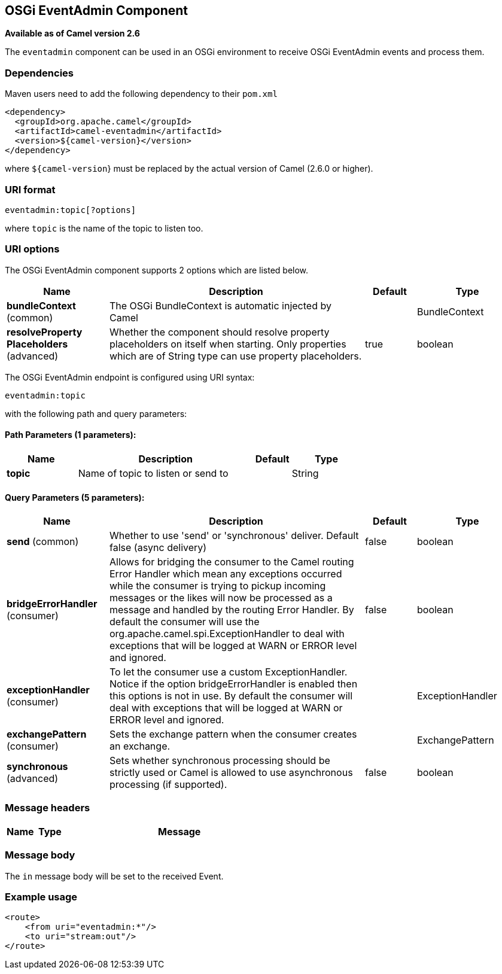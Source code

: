 [[eventadmin-component]]
== OSGi EventAdmin Component

*Available as of Camel version 2.6*

The `eventadmin` component can be used in an OSGi environment to receive
OSGi EventAdmin events and process them.

### Dependencies

Maven users need to add the following dependency to their `pom.xml`

[source,xml]
-------------------------------------------
<dependency>
  <groupId>org.apache.camel</groupId>
  <artifactId>camel-eventadmin</artifactId>
  <version>${camel-version}</version>
</dependency>
-------------------------------------------

where `${camel-version`} must be replaced by the actual version of Camel
(2.6.0 or higher).

### URI format

[source,xml]
--------------------------
eventadmin:topic[?options]
--------------------------

where `topic` is the name of the topic to listen too.

### URI options

// component options: START
The OSGi EventAdmin component supports 2 options which are listed below.



[width="100%",cols="2,5,^1,2",options="header"]
|===
| Name | Description | Default | Type
| *bundleContext* (common) | The OSGi BundleContext is automatic injected by Camel |  | BundleContext
| *resolveProperty Placeholders* (advanced) | Whether the component should resolve property placeholders on itself when starting. Only properties which are of String type can use property placeholders. | true | boolean
|===
// component options: END

// endpoint options: START
The OSGi EventAdmin endpoint is configured using URI syntax:

----
eventadmin:topic
----

with the following path and query parameters:

==== Path Parameters (1 parameters):

[width="100%",cols="2,5,^1,2",options="header"]
|===
| Name | Description | Default | Type
| *topic* | Name of topic to listen or send to |  | String
|===

==== Query Parameters (5 parameters):

[width="100%",cols="2,5,^1,2",options="header"]
|===
| Name | Description | Default | Type
| *send* (common) | Whether to use 'send' or 'synchronous' deliver. Default false (async delivery) | false | boolean
| *bridgeErrorHandler* (consumer) | Allows for bridging the consumer to the Camel routing Error Handler which mean any exceptions occurred while the consumer is trying to pickup incoming messages or the likes will now be processed as a message and handled by the routing Error Handler. By default the consumer will use the org.apache.camel.spi.ExceptionHandler to deal with exceptions that will be logged at WARN or ERROR level and ignored. | false | boolean
| *exceptionHandler* (consumer) | To let the consumer use a custom ExceptionHandler. Notice if the option bridgeErrorHandler is enabled then this options is not in use. By default the consumer will deal with exceptions that will be logged at WARN or ERROR level and ignored. |  | ExceptionHandler
| *exchangePattern* (consumer) | Sets the exchange pattern when the consumer creates an exchange. |  | ExchangePattern
| *synchronous* (advanced) | Sets whether synchronous processing should be strictly used or Camel is allowed to use asynchronous processing (if supported). | false | boolean
|===
// endpoint options: END

### Message headers

[width="100%",cols="10%,10%,80%",options="header",]
|=======================================================================
|Name |Type |Message |Description
|=======================================================================

### Message body

The `in` message body will be set to the received Event.

### Example usage

[source,xml]
------------------------------
<route>
    <from uri="eventadmin:*"/>
    <to uri="stream:out"/>
</route>
------------------------------